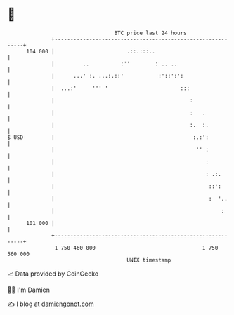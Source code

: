 * 👋

#+begin_example
                                     BTC price last 24 hours                    
                 +------------------------------------------------------------+ 
         104 000 |                       .::.:::..                            | 
                 |         ..          :''        : .. ..                     | 
                 |      ...' :. ...:.::'           :'::':':                   | 
                 |  ...:'     ''' '                       :::                 | 
                 |                                           :                | 
                 |                                           :   .            | 
                 |                                           :.  :.           | 
   $ USD         |                                            :.:':           | 
                 |                                             '' :           | 
                 |                                                :           | 
                 |                                                : .:.       | 
                 |                                                 ::':       | 
                 |                                                 :  '..     | 
                 |                                                     :      | 
         101 000 |                                                            | 
                 +------------------------------------------------------------+ 
                  1 750 460 000                                  1 750 560 000  
                                         UNIX timestamp                         
#+end_example
📈 Data provided by CoinGecko

🧑‍💻 I'm Damien

✍️ I blog at [[https://www.damiengonot.com][damiengonot.com]]
